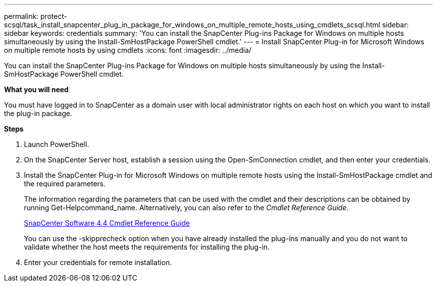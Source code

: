 ---
permalink: protect-scsql/task_install_snapcenter_plug_in_package_for_windows_on_multiple_remote_hosts_using_cmdlets_scsql.html
sidebar: sidebar
keywords: credentials
summary: 'You can install the SnapCenter Plug-ins Package for Windows on multiple hosts simultaneously by using the Install-SmHostPackage PowerShell cmdlet.'
---
= Install SnapCenter Plug-in for Microsoft Windows on multiple remote hosts by using cmdlets
:icons: font
:imagesdir: ../media/

[.lead]
You can install the SnapCenter Plug-ins Package for Windows on multiple hosts simultaneously by using the Install-SmHostPackage PowerShell cmdlet.

*What you will need*

You must have logged in to SnapCenter as a domain user with local administrator rights on each host on which you want to install the plug-in package.

*Steps*

. Launch PowerShell.
. On the SnapCenter Server host, establish a session using the Open-SmConnection cmdlet, and then enter your credentials.
. Install the SnapCenter Plug-in for Microsoft Windows on multiple remote hosts using the Install-SmHostPackage cmdlet and the required parameters.
+
The information regarding the parameters that can be used with the cmdlet and their descriptions can be obtained by running Get-Helpcommand_name. Alternatively, you can also refer to the _Cmdlet Reference Guide_.
+
https://library.netapp.com/ecm/ecm_download_file/ECMLP2874310[SnapCenter Software 4.4 Cmdlet Reference Guide]
+
You can use the -skipprecheck option when you have already installed the plug-ins manually and you do not want to validate whether the host meets the requirements for installing the plug-in.

. Enter your credentials for remote installation.

